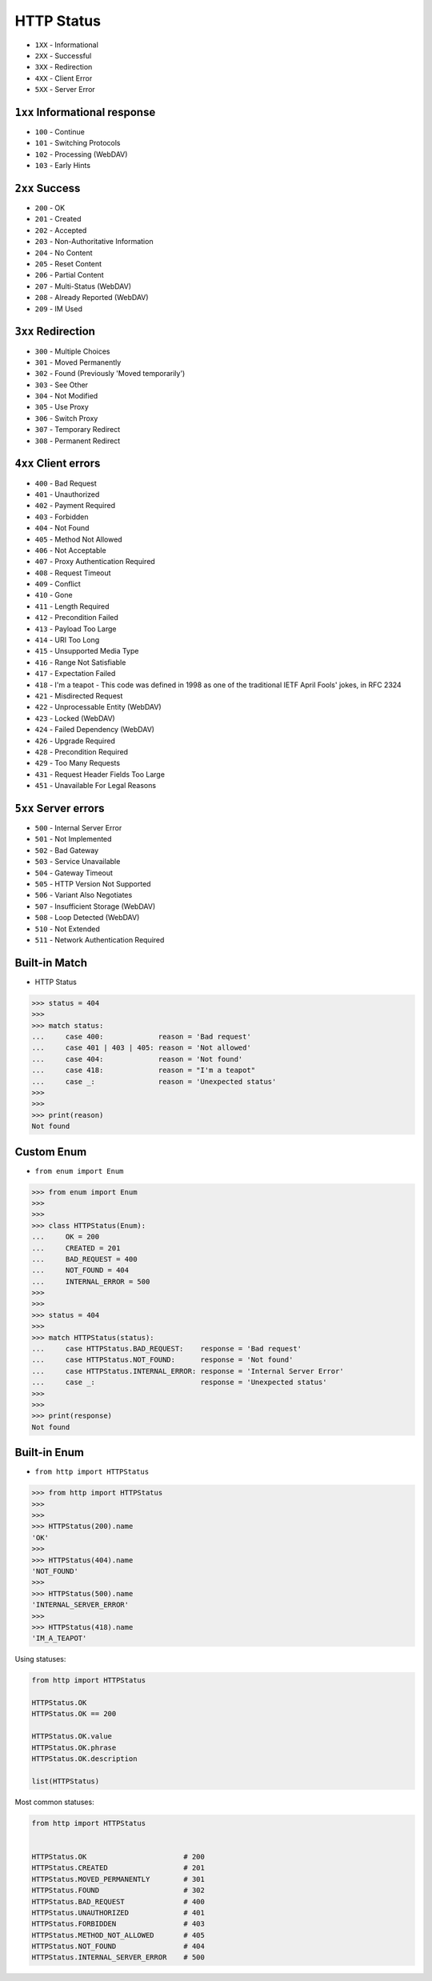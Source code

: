 HTTP Status
===========
* ``1XX`` - Informational
* ``2XX`` - Successful
* ``3XX`` - Redirection
* ``4XX`` - Client Error
* ``5XX`` - Server Error


``1xx`` Informational response
------------------------------
* ``100`` - Continue
* ``101`` - Switching Protocols
* ``102`` - Processing (WebDAV)
* ``103`` - Early Hints


``2xx`` Success
---------------
* ``200`` - OK
* ``201`` - Created
* ``202`` - Accepted
* ``203`` - Non-Authoritative Information
* ``204`` - No Content
* ``205`` - Reset Content
* ``206`` - Partial Content
* ``207`` - Multi-Status (WebDAV)
* ``208`` - Already Reported (WebDAV)
* ``209`` - IM Used


``3xx`` Redirection
-------------------
* ``300`` - Multiple Choices
* ``301`` - Moved Permanently
* ``302`` - Found (Previously 'Moved temporarily')
* ``303`` - See Other
* ``304`` - Not Modified
* ``305`` - Use Proxy
* ``306`` - Switch Proxy
* ``307`` - Temporary Redirect
* ``308`` - Permanent Redirect


``4xx`` Client errors
---------------------
* ``400`` - Bad Request
* ``401`` - Unauthorized
* ``402`` - Payment Required
* ``403`` - Forbidden
* ``404`` - Not Found
* ``405`` - Method Not Allowed
* ``406`` - Not Acceptable
* ``407`` - Proxy Authentication Required
* ``408`` - Request Timeout
* ``409`` - Conflict
* ``410`` - Gone
* ``411`` - Length Required
* ``412`` - Precondition Failed
* ``413`` - Payload Too Large
* ``414`` - URI Too Long
* ``415`` - Unsupported Media Type
* ``416`` - Range Not Satisfiable
* ``417`` - Expectation Failed
* ``418`` - I'm a teapot - This code was defined in 1998 as one of the traditional IETF April Fools' jokes, in RFC 2324
* ``421`` - Misdirected Request
* ``422`` - Unprocessable Entity (WebDAV)
* ``423`` - Locked (WebDAV)
* ``424`` - Failed Dependency (WebDAV)
* ``426`` - Upgrade Required
* ``428`` - Precondition Required
* ``429`` - Too Many Requests
* ``431`` - Request Header Fields Too Large
* ``451`` - Unavailable For Legal Reasons


``5xx`` Server errors
---------------------
* ``500`` - Internal Server Error
* ``501`` - Not Implemented
* ``502`` - Bad Gateway
* ``503`` - Service Unavailable
* ``504`` - Gateway Timeout
* ``505`` - HTTP Version Not Supported
* ``506`` - Variant Also Negotiates
* ``507`` - Insufficient Storage (WebDAV)
* ``508`` - Loop Detected (WebDAV)
* ``510`` - Not Extended
* ``511`` - Network Authentication Required


Built-in Match
--------------
* HTTP Status

>>> status = 404
>>>
>>> match status:
...     case 400:             reason = 'Bad request'
...     case 401 | 403 | 405: reason = 'Not allowed'
...     case 404:             reason = 'Not found'
...     case 418:             reason = "I'm a teapot"
...     case _:               reason = 'Unexpected status'
>>>
>>>
>>> print(reason)
Not found


Custom Enum
-----------
* ``from enum import Enum``

>>> from enum import Enum
>>>
>>>
>>> class HTTPStatus(Enum):
...     OK = 200
...     CREATED = 201
...     BAD_REQUEST = 400
...     NOT_FOUND = 404
...     INTERNAL_ERROR = 500
>>>
>>>
>>> status = 404
>>>
>>> match HTTPStatus(status):
...     case HTTPStatus.BAD_REQUEST:    response = 'Bad request'
...     case HTTPStatus.NOT_FOUND:      response = 'Not found'
...     case HTTPStatus.INTERNAL_ERROR: response = 'Internal Server Error'
...     case _:                         response = 'Unexpected status'
>>>
>>>
>>> print(response)
Not found


Built-in Enum
-------------
* ``from http import HTTPStatus``

>>> from http import HTTPStatus
>>>
>>>
>>> HTTPStatus(200).name
'OK'
>>>
>>> HTTPStatus(404).name
'NOT_FOUND'
>>>
>>> HTTPStatus(500).name
'INTERNAL_SERVER_ERROR'
>>>
>>> HTTPStatus(418).name
'IM_A_TEAPOT'

Using statuses:

.. code-block:: python

    from http import HTTPStatus

    HTTPStatus.OK
    HTTPStatus.OK == 200

    HTTPStatus.OK.value
    HTTPStatus.OK.phrase
    HTTPStatus.OK.description

    list(HTTPStatus)

Most common statuses:

.. code-block:: python

    from http import HTTPStatus


    HTTPStatus.OK                       # 200
    HTTPStatus.CREATED                  # 201
    HTTPStatus.MOVED_PERMANENTLY        # 301
    HTTPStatus.FOUND                    # 302
    HTTPStatus.BAD_REQUEST              # 400
    HTTPStatus.UNAUTHORIZED             # 401
    HTTPStatus.FORBIDDEN                # 403
    HTTPStatus.METHOD_NOT_ALLOWED       # 405
    HTTPStatus.NOT_FOUND                # 404
    HTTPStatus.INTERNAL_SERVER_ERROR    # 500
